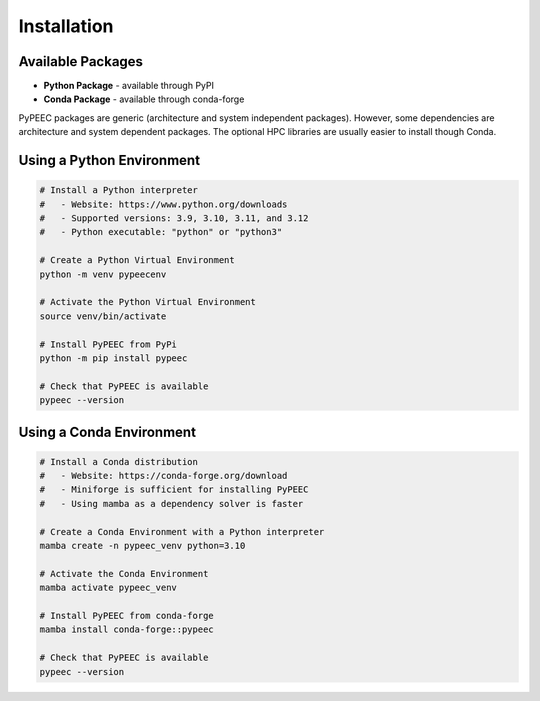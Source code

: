 Installation
============

Available Packages
------------------

* **Python Package** - available through PyPI
* **Conda Package** - available through conda-forge

PyPEEC packages are generic (architecture and system independent packages).
However, some dependencies are architecture and system dependent packages.
The optional HPC libraries are usually easier to install though Conda.

Using a Python Environment
--------------------------

.. code-block:: bash

    # Install a Python interpreter
    #   - Website: https://www.python.org/downloads
    #   - Supported versions: 3.9, 3.10, 3.11, and 3.12
    #   - Python executable: "python" or "python3"

    # Create a Python Virtual Environment
    python -m venv pypeecenv

    # Activate the Python Virtual Environment
    source venv/bin/activate

    # Install PyPEEC from PyPi
    python -m pip install pypeec

    # Check that PyPEEC is available
    pypeec --version

Using a Conda Environment
-------------------------

.. code-block:: bash

    # Install a Conda distribution
    #   - Website: https://conda-forge.org/download
    #   - Miniforge is sufficient for installing PyPEEC
    #   - Using mamba as a dependency solver is faster

    # Create a Conda Environment with a Python interpreter
    mamba create -n pypeec_venv python=3.10

    # Activate the Conda Environment
    mamba activate pypeec_venv

    # Install PyPEEC from conda-forge
    mamba install conda-forge::pypeec

    # Check that PyPEEC is available
    pypeec --version
